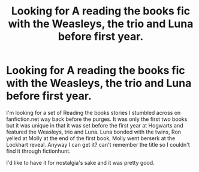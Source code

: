 #+TITLE: Looking for A reading the books fic with the Weasleys, the trio and Luna before first year.

* Looking for A reading the books fic with the Weasleys, the trio and Luna before first year.
:PROPERTIES:
:Author: maverickice89
:Score: 6
:DateUnix: 1548324669.0
:DateShort: 2019-Jan-24
:FlairText: Request
:END:
I'm looking for a set of Reading the books stories I stumbled across on fanfiction.net way back before the purges. It was only the first two books but it was unique in that it was set before the first year at Hogwarts and featured the Weasleys, trio and Luna. Luna bonded with the twins, Ron yelled at Molly at the end of the first book, Molly went berserk at the Lockhart reveal. Anyway I can get it? can't remember the title so I couldn't find it through fictionhunt.

I'd like to have it for nostalgia's sake and it was pretty good.

